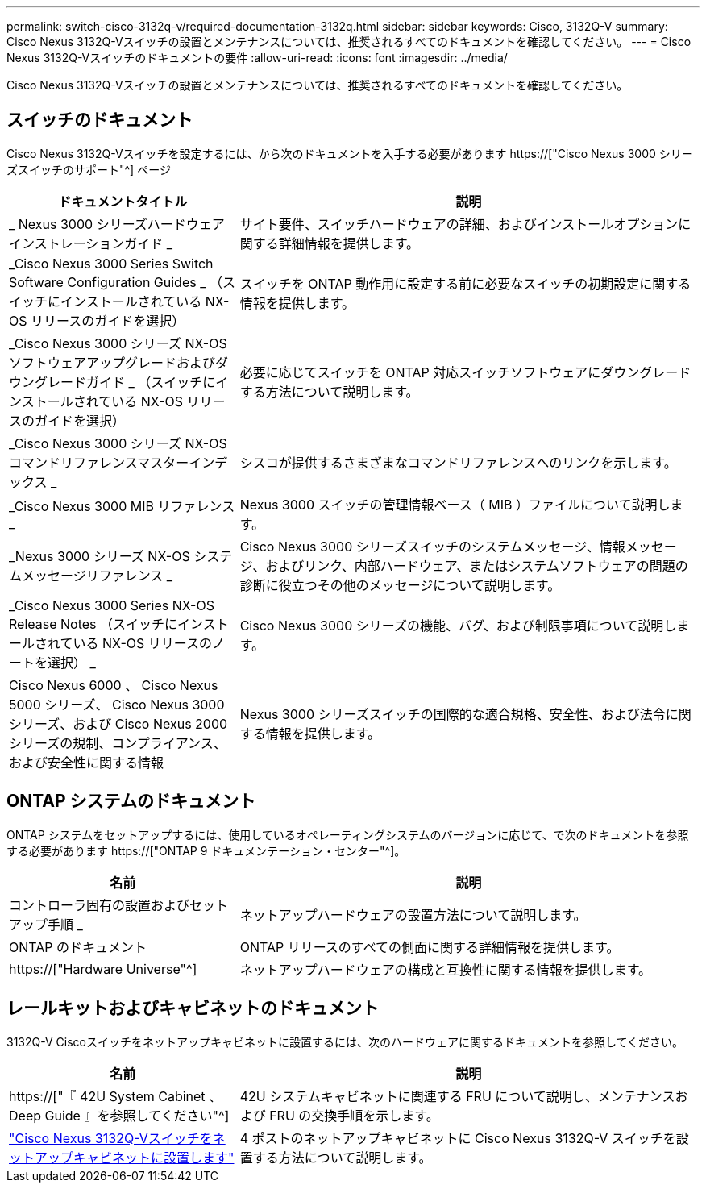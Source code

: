 ---
permalink: switch-cisco-3132q-v/required-documentation-3132q.html 
sidebar: sidebar 
keywords: Cisco, 3132Q-V 
summary: Cisco Nexus 3132Q-Vスイッチの設置とメンテナンスについては、推奨されるすべてのドキュメントを確認してください。 
---
= Cisco Nexus 3132Q-Vスイッチのドキュメントの要件
:allow-uri-read: 
:icons: font
:imagesdir: ../media/


[role="lead"]
Cisco Nexus 3132Q-Vスイッチの設置とメンテナンスについては、推奨されるすべてのドキュメントを確認してください。



== スイッチのドキュメント

Cisco Nexus 3132Q-Vスイッチを設定するには、から次のドキュメントを入手する必要があります https://["Cisco Nexus 3000 シリーズスイッチのサポート"^] ページ

[cols="1,2"]
|===
| ドキュメントタイトル | 説明 


 a| 
_ Nexus 3000 シリーズハードウェアインストレーションガイド _
 a| 
サイト要件、スイッチハードウェアの詳細、およびインストールオプションに関する詳細情報を提供します。



 a| 
_Cisco Nexus 3000 Series Switch Software Configuration Guides _ （スイッチにインストールされている NX-OS リリースのガイドを選択）
 a| 
スイッチを ONTAP 動作用に設定する前に必要なスイッチの初期設定に関する情報を提供します。



 a| 
_Cisco Nexus 3000 シリーズ NX-OS ソフトウェアアップグレードおよびダウングレードガイド _ （スイッチにインストールされている NX-OS リリースのガイドを選択）
 a| 
必要に応じてスイッチを ONTAP 対応スイッチソフトウェアにダウングレードする方法について説明します。



 a| 
_Cisco Nexus 3000 シリーズ NX-OS コマンドリファレンスマスターインデックス _
 a| 
シスコが提供するさまざまなコマンドリファレンスへのリンクを示します。



 a| 
_Cisco Nexus 3000 MIB リファレンス _
 a| 
Nexus 3000 スイッチの管理情報ベース（ MIB ）ファイルについて説明します。



 a| 
_Nexus 3000 シリーズ NX-OS システムメッセージリファレンス _
 a| 
Cisco Nexus 3000 シリーズスイッチのシステムメッセージ、情報メッセージ、およびリンク、内部ハードウェア、またはシステムソフトウェアの問題の診断に役立つその他のメッセージについて説明します。



 a| 
_Cisco Nexus 3000 Series NX-OS Release Notes （スイッチにインストールされている NX-OS リリースのノートを選択） _
 a| 
Cisco Nexus 3000 シリーズの機能、バグ、および制限事項について説明します。



 a| 
Cisco Nexus 6000 、 Cisco Nexus 5000 シリーズ、 Cisco Nexus 3000 シリーズ、および Cisco Nexus 2000 シリーズの規制、コンプライアンス、および安全性に関する情報
 a| 
Nexus 3000 シリーズスイッチの国際的な適合規格、安全性、および法令に関する情報を提供します。

|===


== ONTAP システムのドキュメント

ONTAP システムをセットアップするには、使用しているオペレーティングシステムのバージョンに応じて、で次のドキュメントを参照する必要があります https://["ONTAP 9 ドキュメンテーション・センター"^]。

[cols="1,2"]
|===
| 名前 | 説明 


 a| 
コントローラ固有の設置およびセットアップ手順 _
 a| 
ネットアップハードウェアの設置方法について説明します。



 a| 
ONTAP のドキュメント
 a| 
ONTAP リリースのすべての側面に関する詳細情報を提供します。



 a| 
https://["Hardware Universe"^]
 a| 
ネットアップハードウェアの構成と互換性に関する情報を提供します。

|===


== レールキットおよびキャビネットのドキュメント

3132Q-V Ciscoスイッチをネットアップキャビネットに設置するには、次のハードウェアに関するドキュメントを参照してください。

[cols="1,2"]
|===
| 名前 | 説明 


 a| 
https://["『 42U System Cabinet 、 Deep Guide 』を参照してください"^]
 a| 
42U システムキャビネットに関連する FRU について説明し、メンテナンスおよび FRU の交換手順を示します。



 a| 
link:install-cisco-nexus-3132qv.html["Cisco Nexus 3132Q-Vスイッチをネットアップキャビネットに設置します"^]
 a| 
4 ポストのネットアップキャビネットに Cisco Nexus 3132Q-V スイッチを設置する方法について説明します。

|===